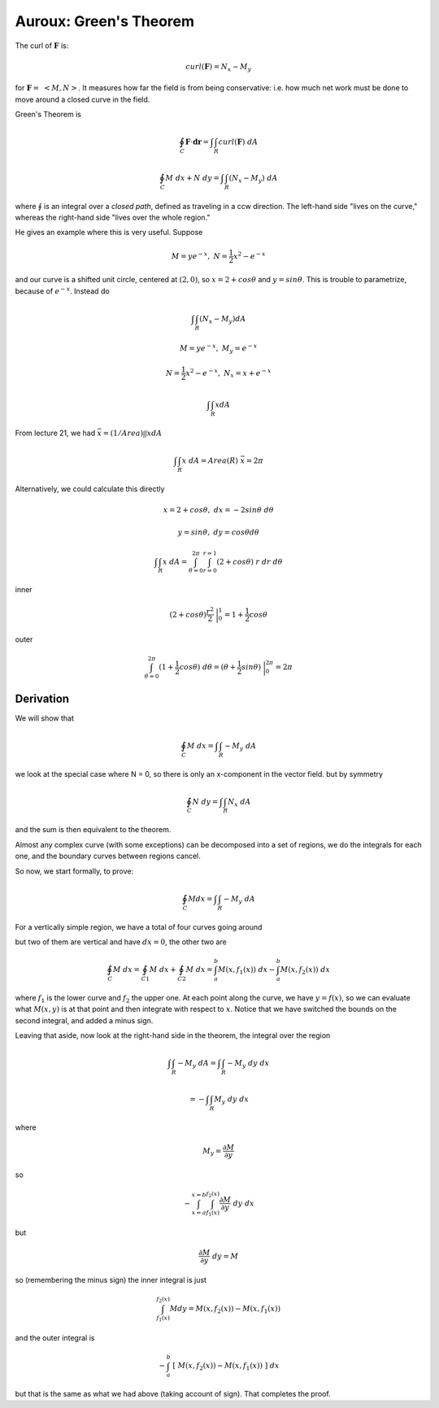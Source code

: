 .. _Auroux22:

########################
Auroux:  Green's Theorem
########################

The curl of :math:`\mathbf{F}` is:

.. math::

    curl(\mathbf{F}) = N_x - M_y

for :math:`\mathbf{F}=\ <M,N>`.  It measures how far the field is from being conservative:  i.e. how much net work must be done to move around a closed curve in the field.

Green's Theorem is

.. math::

    \oint_C \mathbf{\mathbf{F}} \cdot \mathbf{\mathbf{dr}} = \int \int_R curl(\mathbf{F}) \ dA

.. math::

    \oint_C M \ dx + N \ dy  = \int \int_R (N_x - M_y) \ dA


where :math:`\oint` is an integral over a *closed path*, defined as traveling in a ccw direction.  The left-hand side "lives on the curve," whereas the right-hand side "lives over the whole region."

He gives an example where this is very useful.  Suppose

.. math::

    M = ye^{-x}, \ \ N=\frac{1}{2}x^2 - e^{-x} 

and our curve is a shifted unit circle, centered at :math:`(2,0)`, so :math:`x=2 + cos\theta` and :math:`y=sin\theta`.  This is trouble to parametrize, because of :math:`e^{-x}`.  Instead do

.. math::

    \int \int_R (N_x - M_y) dA 

    M = ye^{-x}, \ \ M_y = e^{-x} 

    N=\frac{1}{2}x^2 - e^{-x}, \ \ N_x = x + e^{-x} 

    \int \int_R x dA 

From lecture 21, we had :math:`\bar{x} = (1/Area) \int \int x dA`

.. math::

    \int \int_R x \ dA = Area(R) \ \bar{x} = 2 \pi

Alternatively, we could calculate this directly

.. math::

    x = 2 + cos\theta, \ \ dx = -2 sin\theta \ d\theta 

    y = sin \theta, \ \ dy = cos\theta d\theta 

    \int \int_R x \ dA =  \int_{\theta=0}^{2\pi} \int_{r=0}^{r=1} (2 + cos\theta) \ r \ dr \ d\theta 

inner

.. math::

    (2 + cos\theta)\frac{r^2}{2} \ \bigg |_0^1 = 1 + \frac{1}{2}cos\theta 

outer

.. math::

    \int_{\theta=0}^{2\pi} (1 + \frac{1}{2}cos\theta) \ d\theta = (\theta + \frac{1}{2}sin \theta) \ \bigg |_0^{2\pi} =   2\pi 

==========
Derivation
==========

We will show that

.. math::

    \oint_C M \ dx = \int \int_R -M_y \ dA 

we look at the special case where N = 0, so there is only an x-component in the vector field.  but by symmetry

.. math::

    \oint_C N \ dy = \int \int_R N_x \ dA 

and the sum is then equivalent to the theorem.

Almost any complex curve (with some exceptions) can be decomposed into a set of regions, we do the integrals for each one, and the boundary curves between regions cancel.

.. image:: /figs/regions.png
   :scale: 50 %

So now, we start formally, to prove:

.. math::

    \oint_C M dx = \int \int_R -M_y \ dA 

For a vertically simple region, we have a total of four curves going around

.. image:: /figs/Auroux22b.png
   :scale: 50 %

but two of them are vertical and have :math:`dx=0`, the other two are

.. math::

    \oint_C M \ dx = \oint_{C1} M \ dx + \oint_{C2} M \ dx =\int_a^b M(x, f_1(x)) \ dx - \int_a^b M(x,f_2(x)) \ dx 

where :math:`f_1` is the lower curve and :math:`f_2` the upper one.  At each point along the curve, we have :math:`y=f(x)`, so we can evaluate what :math:`M(x,y)` is at that point and then integrate with respect to :math:`x`.  Notice that we have switched the bounds on the second integral, and added a minus sign.

Leaving that aside, now look at the right-hand side in the theorem, the integral over the region

.. math::

    \int \int_R -M_y \ dA = \int \int_R -M_y \ dy \ dx 
    
    = - \int \int_R M_y \ dy \ dx

where

.. math::

    M_y = \frac{\partial M}{\partial y}

so

.. math::

    - \int_{x=a}^{x=b} \int_{f_1(x)}^{f_2(x)} \frac{\partial M}{\partial y} \ dy \ dx 

but

.. math::

    \frac{\partial M}{\partial y} \ dy = M 

so (remembering the minus sign) the inner integral is just

.. math::

    \int_{f_1(x)}^{f_2(x)} M dy = M(x, f_2(x)) - M(x, f_1(x)) 

and the outer integral is

.. math::

    - \int_a^b \ [ \ M(x, f_2(x)) - M(x, f_1(x)) \ ] \ dx 

but that is the same as what we had above (taking account of sign).  That completes the proof.
